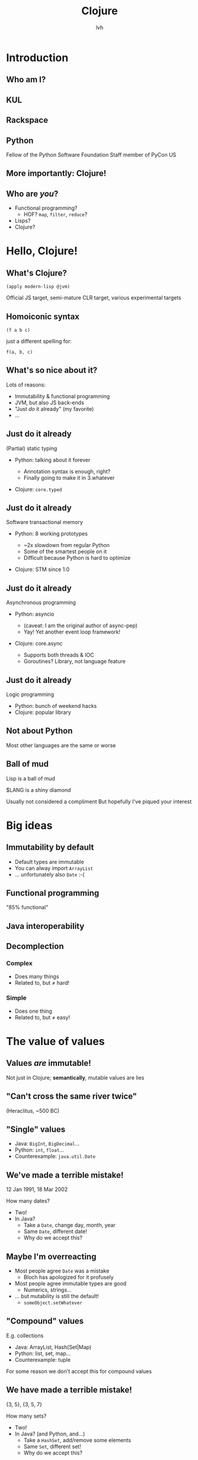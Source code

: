 #+Title: Clojure
#+Author: lvh
#+Email: _@lvh.io

#+OPTIONS: toc:nil reveal_rolling_links:nil num:nil reveal_history:true
#+REVEAL_TRANS: linear
#+REVEAL_THEME: lvh

* Introduction

** Who am I?

   #+ATTR_HTML: :style width:80%
   [[./media/lvh.svg]]

   #+BEGIN_NOTES
   * Software engineer (distributed systems, infosec)
   #+END_NOTES

** KUL

   [[./media/KUL.gif]]

** Rackspace

   #+ATTR_HTML: :style width:90%
   [[./media/Rackspace.svg]]

** Python

   #+ATTR_HTML: :style border:none
   [[./media/Python.svg]]

   #+BEGIN_NOTES
   Fellow of the Python Software Foundation
   Staff member of PyCon US
   #+END_NOTES

** More importantly: Clojure!

   #+ATTR_HTML: :style border:none
   [[./media/Clojure.png]]

** Who are /you/?

   * Functional programming?
     * HOF? ~map~, ~filter~, ~reduce~?
   * Lisps?
   * Clojure?

* Hello, Clojure!
** What's Clojure?

   ~(apply modern-lisp @jvm)~

   #+BEGIN_NOTES
   Official JS target, semi-mature CLR target, various experimental targets
   #+END_NOTES

** Homoiconic syntax

   ~(f a b c)~

   just a different spelling for:

   ~f(a, b, c)~

** What's so nice about it?

   Lots of reasons:

   #+ATTR_REVEAL: :frag roll-in
   * Immutability & functional programming
   * JVM, but also JS back-ends
   * "Just /do/ it already" (my favorite)
   * ...

** Just do it already

   (Partial) static typing

   #+ATTR_REVEAL: :frag roll-in
   * Python: talking about it forever
     #+ATTR_REVEAL: :frag roll-in
     * Annotation syntax is enough, right?
     * Finally going to make it in 3.whatever
   * Clojure: ~core.typed~

** Just do it already

   Software transactional memory

   #+ATTR_REVEAL: :frag roll-in
   * Python: 8 working prototypes
     #+ATTR_REVEAL: :frag roll-in
     * ~2x slowdown from regular Python
     * Some of the smartest people on it
     * Difficult because Python is hard to optimize
   * Clojure: STM since 1.0

** Just do it already

   Asynchronous programming

   #+ATTR_REVEAL: :frag roll-in
   * Python: asyncio
     #+ATTR_REVEAL: :frag roll-in
     * (caveat: I am the original author of async-pep)
     * Yay! Yet another event loop framework!
   * Clojure: core.async
     #+ATTR_REVEAL: :frag roll-in
     * Supports both threads & IOC
     * Goroutines? Library, not language feature

** Just do it already

   Logic programming

   #+ATTR_REVEAL: :frag roll-in
   * Python: bunch of weekend hacks
   * Clojure: popular library

** Not about Python

   Most other languages are the same or worse

** Ball of mud

   Lisp is a ball of mud

   $LANG is a shiny diamond

   #+BEGIN_NOTES
   Usually not considered a compliment
   But hopefully I've piqued your interest
   #+END_NOTES


* Big ideas

** Immutability by default

   * Default types are immutable
   * You can alway import ~ArrayList~
   * ... unfortunately also ~Date~ :-(

** Functional programming

   "85% functional"

** Java interoperability

** Decomplection

*** Complex

    #+ATTR_REVEAL: :frag roll-in
    * Does many things
    * Related to, but ≠ hard!

*** Simple

    #+ATTR_REVEAL: :frag roll-in
    * Does one thing
    * Related to, but ≠ easy!

* The value of values

** Values /are/ immutable!

   #+BEGIN_NOTES
   Not just in Clojure; *semantically*, mutable values are lies
   #+END_NOTES

** "Can't cross the same river twice"

   (Heraclitus, ~500 BC)

** "Single" values

   #+ATTR_REVEAL: :frag roll-in
   * Java: ~BigInt~, ~BigDecimal~...
   * Python: ~int~, ~float~...
   * Counterexample: ~java.util.Date~

** We've made a terrible mistake!

   12 Jan 1991, 18 Mar 2002

   How many dates?

   #+ATTR_REVEAL: :frag roll-in
   * Two!
   * In Java?
     * Take a ~Date~, change day, month, year
     * Same ~Date~, different date!
     * Why do we accept this?

** Maybe I'm overreacting

   #+ATTR_REVEAL: :frag roll-in
   * Most people agree ~Date~ was a mistake
     * Bloch has apologized for it profusely
   * Most people agree immutable types are good
     * Numerics, strings...
   * ... but mutability is still the default!
     * ~someObject.setWhatever~

** "Compound" values

   E.g. collections

   #+ATTR_REVEAL: :frag roll-in
   * Java: ArrayList, Hash(Set|Map)
   * Python: list, set, map...
   * Counterexample: tuple

   #+BEGIN_NOTES
   For some reason we don't accept this for compound values
   #+END_NOTES

** We have made a terrible mistake!

   {3, 5}, {3, 5, 7}

   How many sets?

   #+ATTR_REVEAL: :frag roll-in
   * Two!
   * In Java? (and Python, and...)
     * Take a ~HashSet~, add/remove some elements
     * Same ~Set~, different set!
     * Why do we accept this?

** Why are we here?

   Imperative programming has no concept of /time/

** Value, identity, state

   [[./media/ValueIdentityState.svg]]

** Recap

   * Things don't change in place
   * The future is a function of the past
     * The future does not /change/ the past
   * Concurrency makes everything worse

** Persistent data structures

   TODO: talk about persistent data structures

** Performance?

   * Typically not an issue
     * JVM is an impressive piece of engineering
   * Modern persistent data structures are quite efficient
   * There's always options:
     * ~transient~, ~persistent!~
     * import a faster Java alternative

** How does it actually work?

   * Bit-partitioned hash tries
   * ~(hash x)~ -> 32 bit hash value

** Bit partitioning

   [[./media/BitPartition.svg]]

** Hash trie

   #+ATTR_HTML: :style width:40%;display:block;margin-left:auto;margin-right:auto
   [[./media/BitPartitionPart.svg]]

   #+ATTR_HTML: :style width:50%
   [[./media/HashTrie.svg]]

** Updating a hash trie

   TODO: show updated version

* Transducers
** Fairly new feature

   (1.7, beta)

** Only bad part is the name

   #+ATTR_REVEAL: :frag roll-in
   * What's a transducer?
     * It's a reducing function transformer!
   * What's a reducing function?
     * It's a function you'd pass to reduce!
   * Gee, thanks!

** Monads

   Just monoids in the category of endofunctors!

   #+BEGIN_NOTES
   My spell checker is not convinced these are words
   #+END_NOTES

** ~map~

   ~(map f coll)~

   (~(f x)~ for all ~x~ in ~coll~)

   ~(map inc [1 2 3]) ;; => (2 3 4)~

** ~filter~

   ~(filter f coll)~

   (all of the ~x~ in ~coll~, if ~(f x)~)

   ~(filter even? [1 2 3]) ;; => (2)~

** ~reduce~

   ~(defn sum [coll] (reduce + coll))~

** Problem!

   We kept implementing ~map~, ~reduce~, etc.

   * Collections (the ones we just saw)
   * Streams
   * Observables
   * Channels (core.async)

** Big idea

   * Extract the /essence/ of map, reduce...
   * Specifically, remove collections
   * Turn them into /process transformations/
   * Very "functional"

** Processes

   * Succession of steps
   * Each step takes an input
   * Example: building a collection
   * Generally: seeded left reduce

** Example with map

   ~(map f)~

   * Compare ~(map f coll)~

** Big example

   +Stole+ Borrowed from Rich Hickey at Strange Loop

* Concurrency
** STM

   #+ATTR_REVEAL: :frag roll-in
   * Software transactional memory
   * Transactions (ACI, not D)
   * Backed by MVCC

   #+BEGIN_NOTES
   Transactions: atomicity, consistency, isolation (not durability)
   Since Clojure 1.0
   #+END_NOTES

** STM example

** ~@Raw~

   #+BEGIN_NOTES
   Not complaining about Steegmans or his class
   He's a great guy, hates giving that class in Java as much as we hated getting it in Java
   But @Raw makes me sad
   #+END_NOTES

** Need a synchronization primitive?

   #+ATTR_HTML: :style width:90%
   [[./media/whynotzoidberg.png]]

** Locks are /incredibly/ hard to use

   #+ATTR_REVEAL: :frag roll-in
   * Very tricky to reason about
     #+ATTR_REVEAL: :frag roll-in
     * Deadlock free?
     * Livelock free?
     * Are you /sure/?
   * Some patterns are easy, but inefficient
     * Example: GIL
   * Requires extensive error handling
     * Yay, orphaned locks
   * Worst part: often /looks/ like it's working
     * ... even when the program is totally incorrect

** Failure modes

    #+ATTR_REVEAL: :frag roll-in
    * ~Segmentation fault~
    * Data corruption
    * Silent data corruption

** Comparison

    Manual memory management

    versus

    GC and lifetime analysis

* Macrology
** Code ≡ data

   Many basic "language features" are macros:

   ~defn~, ~and~, ~cond~...

   (Just like Racket)

** Domain specific languages

   * Default Lisper behavior

* Polymorphism
** Protocols
** Multimethods

** ~x.m(a, b, c)~

   Which ~m~?

** ~m~ depends on type of ~x~

   * Single dispatch
   * Java, C++, C#...

   #+BEGIN_NOTES
   C# 4.0 apparently supports multimethods
   #+END_NOTES

** Python: bit more complicated

   Not just type of ~x~, but the value of ~x.m~

   * Override ~x.m~ on the instance
   * ~__getattr(ibute)__~ hacks

   ~x~ still picks the ~m~!

** "Sending a message"

   (Smalltalk parlance)

   ~x~ ← ~m(a, b, c)~

** No interesting differences

   * Logic is fixed
   * Always up to ~x~

** Single dispatch not always enough

** Multimethods

   Routing logic: ~f(x)~

* ~core.logic~

** The Reasoned Schemer

   [[./media/ReasonedSchemer.jpg]]

* Conclusion
** A modern, pragmatic Lisp

** Don't learn Clojure!

   Going back is painful ;-)

* Thank you!
* Questions?
** Suggested rants

   Bad type systems

   * Scala: ~def map[B, That](f: A => B)(implicit bf:
     CanBuildFrom[Repr, B, That]): That~
   * Go: ~interface{}~
